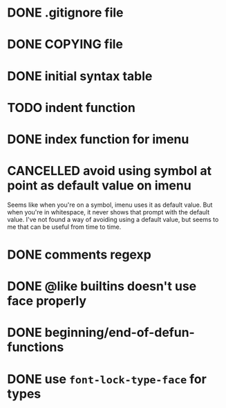 #+TODO: TODO(t) DOING(i) WAITING(w) POSTPONED(p) | CANCELLED(c) DONE(d)

* DONE .gitignore file
CLOSED: [2020-08-01 Sat 15:20]

* DONE COPYING file
CLOSED: [2020-08-01 Sat 15:20]

* DONE initial syntax table
CLOSED: [2020-08-01 Sat 16:23]

* TODO indent function

* DONE index function for imenu

* CANCELLED avoid using symbol at point as default value on imenu
CLOSED: [2020-08-03 Mon 15:31]
Seems like when you're on a symbol, imenu uses it as default value. But
when you're in whitespace, it never shows that prompt with the default
value. I've not found a way of avoiding using a default value, but seems
to me that can be useful from time to time.

* DONE comments regexp
CLOSED: [2020-08-01 Sat 17:19]

* DONE @like builtins doesn't use face properly
CLOSED: [2020-08-01 Sat 16:23]

* DONE beginning/end-of-defun-functions
  CLOSED: [2020-08-10 ma. 20:14]
* DONE use =font-lock-type-face= for types
